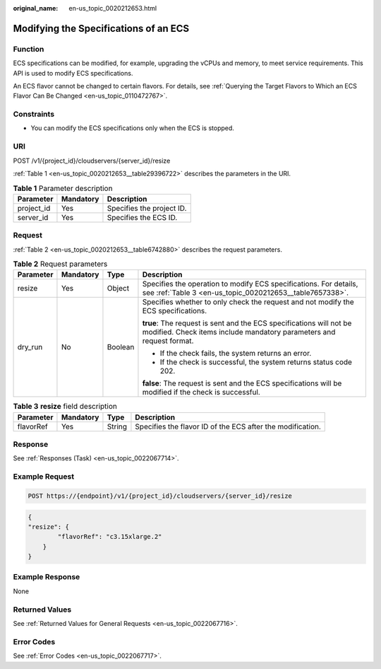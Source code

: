 :original_name: en-us_topic_0020212653.html

.. _en-us_topic_0020212653:

Modifying the Specifications of an ECS
======================================

Function
--------

ECS specifications can be modified, for example, upgrading the vCPUs and memory, to meet service requirements. This API is used to modify ECS specifications.

An ECS flavor cannot be changed to certain flavors. For details, see :ref:`Querying the Target Flavors to Which an ECS Flavor Can Be Changed <en-us_topic_0110472767>`.

Constraints
-----------

-  You can modify the ECS specifications only when the ECS is stopped.

URI
---

POST /v1/{project_id}/cloudservers/{server_id}/resize

:ref:`Table 1 <en-us_topic_0020212653__table29396722>` describes the parameters in the URI.

.. _en-us_topic_0020212653__table29396722:

.. table:: **Table 1** Parameter description

   ========== ========= =========================
   Parameter  Mandatory Description
   ========== ========= =========================
   project_id Yes       Specifies the project ID.
   server_id  Yes       Specifies the ECS ID.
   ========== ========= =========================

Request
-------

:ref:`Table 2 <en-us_topic_0020212653__table6742880>` describes the request parameters.

.. _en-us_topic_0020212653__table6742880:

.. table:: **Table 2** Request parameters

   +-----------------+-----------------+-----------------+---------------------------------------------------------------------------------------------------------------------------------------------+
   | Parameter       | Mandatory       | Type            | Description                                                                                                                                 |
   +=================+=================+=================+=============================================================================================================================================+
   | resize          | Yes             | Object          | Specifies the operation to modify ECS specifications. For details, see :ref:`Table 3 <en-us_topic_0020212653__table7657338>`.               |
   +-----------------+-----------------+-----------------+---------------------------------------------------------------------------------------------------------------------------------------------+
   | dry_run         | No              | Boolean         | Specifies whether to only check the request and not modify the ECS specifications.                                                          |
   |                 |                 |                 |                                                                                                                                             |
   |                 |                 |                 | **true**: The request is sent and the ECS specifications will not be modified. Check items include mandatory parameters and request format. |
   |                 |                 |                 |                                                                                                                                             |
   |                 |                 |                 | -  If the check fails, the system returns an error.                                                                                         |
   |                 |                 |                 | -  If the check is successful, the system returns status code 202.                                                                          |
   |                 |                 |                 |                                                                                                                                             |
   |                 |                 |                 | **false**: The request is sent and the ECS specifications will be modified if the check is successful.                                      |
   +-----------------+-----------------+-----------------+---------------------------------------------------------------------------------------------------------------------------------------------+

.. _en-us_topic_0020212653__table7657338:

.. table:: **Table 3** **resize** field description

   +-----------+-----------+--------+------------------------------------------------------------+
   | Parameter | Mandatory | Type   | Description                                                |
   +===========+===========+========+============================================================+
   | flavorRef | Yes       | String | Specifies the flavor ID of the ECS after the modification. |
   +-----------+-----------+--------+------------------------------------------------------------+

Response
--------

See :ref:`Responses (Task) <en-us_topic_0022067714>`.

Example Request
---------------

.. code-block:: text

   POST https://{endpoint}/v1/{project_id}/cloudservers/{server_id}/resize

.. code-block::

   {
   "resize": {
           "flavorRef": "c3.15xlarge.2"
       }
   }

Example Response
----------------

None

Returned Values
---------------

See :ref:`Returned Values for General Requests <en-us_topic_0022067716>`.

Error Codes
-----------

See :ref:`Error Codes <en-us_topic_0022067717>`.
